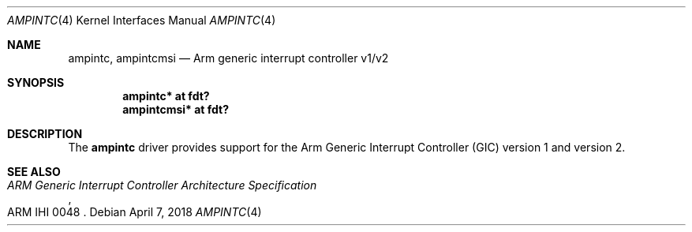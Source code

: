 .\"	$OpenBSD: ampintc.4,v 1.2 2018/04/07 13:38:18 jmc Exp $
.\"
.\" Copyright (c) 2016 Jonathan Gray <jsg@openbsd.org>
.\"
.\" Permission to use, copy, modify, and distribute this software for any
.\" purpose with or without fee is hereby granted, provided that the above
.\" copyright notice and this permission notice appear in all copies.
.\"
.\" THE SOFTWARE IS PROVIDED "AS IS" AND THE AUTHOR DISCLAIMS ALL WARRANTIES
.\" WITH REGARD TO THIS SOFTWARE INCLUDING ALL IMPLIED WARRANTIES OF
.\" MERCHANTABILITY AND FITNESS. IN NO EVENT SHALL THE AUTHOR BE LIABLE FOR
.\" ANY SPECIAL, DIRECT, INDIRECT, OR CONSEQUENTIAL DAMAGES OR ANY DAMAGES
.\" WHATSOEVER RESULTING FROM LOSS OF USE, DATA OR PROFITS, WHETHER IN AN
.\" ACTION OF CONTRACT, NEGLIGENCE OR OTHER TORTIOUS ACTION, ARISING OUT OF
.\" OR IN CONNECTION WITH THE USE OR PERFORMANCE OF THIS SOFTWARE.
.\"
.Dd $Mdocdate: April 7 2018 $
.Dt AMPINTC 4 arm64
.Os
.Sh NAME
.Nm ampintc ,
.Nm ampintcmsi
.Nd Arm generic interrupt controller v1/v2
.Sh SYNOPSIS
.Cd "ampintc* at fdt?"
.Cd "ampintcmsi* at fdt?"
.Sh DESCRIPTION
The
.Nm
driver provides support for the Arm Generic Interrupt Controller (GIC)
version 1 and version 2.
.Sh SEE ALSO
.Rs
.%T ARM Generic Interrupt Controller Architecture Specification
.%N ARM IHI 0048
.Re
